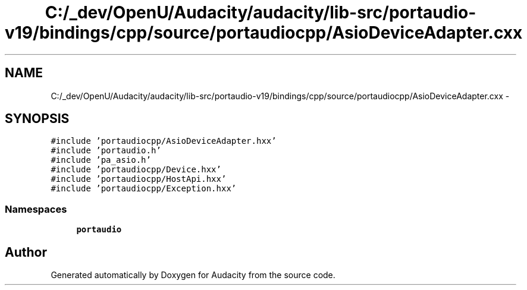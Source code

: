 .TH "C:/_dev/OpenU/Audacity/audacity/lib-src/portaudio-v19/bindings/cpp/source/portaudiocpp/AsioDeviceAdapter.cxx" 3 "Thu Apr 28 2016" "Audacity" \" -*- nroff -*-
.ad l
.nh
.SH NAME
C:/_dev/OpenU/Audacity/audacity/lib-src/portaudio-v19/bindings/cpp/source/portaudiocpp/AsioDeviceAdapter.cxx \- 
.SH SYNOPSIS
.br
.PP
\fC#include 'portaudiocpp/AsioDeviceAdapter\&.hxx'\fP
.br
\fC#include 'portaudio\&.h'\fP
.br
\fC#include 'pa_asio\&.h'\fP
.br
\fC#include 'portaudiocpp/Device\&.hxx'\fP
.br
\fC#include 'portaudiocpp/HostApi\&.hxx'\fP
.br
\fC#include 'portaudiocpp/Exception\&.hxx'\fP
.br

.SS "Namespaces"

.in +1c
.ti -1c
.RI " \fBportaudio\fP"
.br
.in -1c
.SH "Author"
.PP 
Generated automatically by Doxygen for Audacity from the source code\&.
